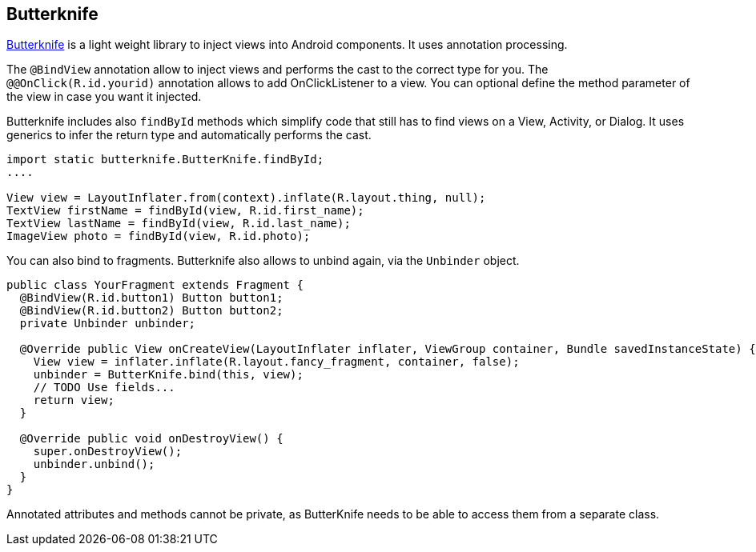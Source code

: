 == Butterknife
	
http://jakewharton.github.io/butterknife/[Butterknife] is a light weight library to inject views into Android components.
It uses annotation processing.
	
The `@BindView` annotation allow to inject views and performs the cast to the correct type for you. 
The `@@OnClick(R.id.yourid)` annotation allows to add OnClickListener to a view. 
You can optional define the method parameter of the view in case you want it injected.
	
Butterknife includes also `findById` methods which simplify code that still has to find views on a View, Activity, or Dialog. 
It uses generics to infer the return type and automatically performs the cast.

[source,java]
----

import static butterknife.ButterKnife.findById;
....

View view = LayoutInflater.from(context).inflate(R.layout.thing, null);
TextView firstName = findById(view, R.id.first_name);
TextView lastName = findById(view, R.id.last_name);
ImageView photo = findById(view, R.id.photo);
----

You can also bind to fragments.
Butterknife also allows to unbind again, via the `Unbinder` object.

[source,java]
----
public class YourFragment extends Fragment {
  @BindView(R.id.button1) Button button1;
  @BindView(R.id.button2) Button button2;
  private Unbinder unbinder;

  @Override public View onCreateView(LayoutInflater inflater, ViewGroup container, Bundle savedInstanceState) {
    View view = inflater.inflate(R.layout.fancy_fragment, container, false);
    unbinder = ButterKnife.bind(this, view);
    // TODO Use fields...
    return view;
  }

  @Override public void onDestroyView() {
    super.onDestroyView();
    unbinder.unbind();
  }
}
----

Annotated attributes and methods cannot be private, as ButterKnife needs to be able to access them from a separate class.


